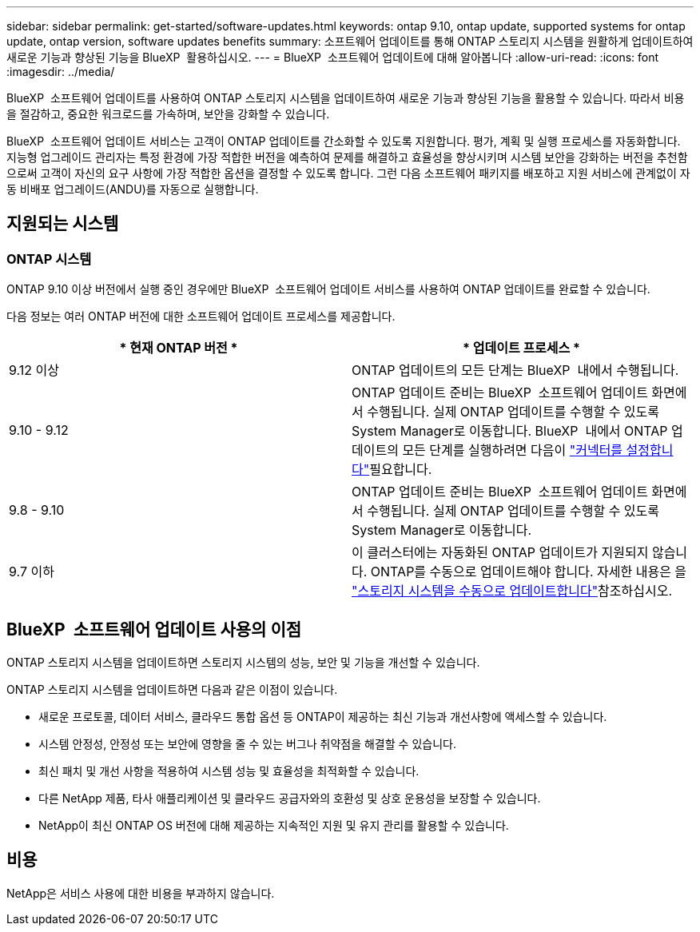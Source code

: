 ---
sidebar: sidebar 
permalink: get-started/software-updates.html 
keywords: ontap 9.10, ontap update, supported systems for ontap update, ontap version, software updates benefits 
summary: 소프트웨어 업데이트를 통해 ONTAP 스토리지 시스템을 원활하게 업데이트하여 새로운 기능과 향상된 기능을 BlueXP  활용하십시오. 
---
= BlueXP  소프트웨어 업데이트에 대해 알아봅니다
:allow-uri-read: 
:icons: font
:imagesdir: ../media/


[role="lead"]
BlueXP  소프트웨어 업데이트를 사용하여 ONTAP 스토리지 시스템을 업데이트하여 새로운 기능과 향상된 기능을 활용할 수 있습니다. 따라서 비용을 절감하고, 중요한 워크로드를 가속하며, 보안을 강화할 수 있습니다.

BlueXP  소프트웨어 업데이트 서비스는 고객이 ONTAP 업데이트를 간소화할 수 있도록 지원합니다. 평가, 계획 및 실행 프로세스를 자동화합니다. 지능형 업그레이드 관리자는 특정 환경에 가장 적합한 버전을 예측하여 문제를 해결하고 효율성을 향상시키며 시스템 보안을 강화하는 버전을 추천함으로써 고객이 자신의 요구 사항에 가장 적합한 옵션을 결정할 수 있도록 합니다. 그런 다음 소프트웨어 패키지를 배포하고 지원 서비스에 관계없이 자동 비배포 업그레이드(ANDU)를 자동으로 실행합니다.



== 지원되는 시스템



=== ONTAP 시스템

ONTAP 9.10 이상 버전에서 실행 중인 경우에만 BlueXP  소프트웨어 업데이트 서비스를 사용하여 ONTAP 업데이트를 완료할 수 있습니다.

다음 정보는 여러 ONTAP 버전에 대한 소프트웨어 업데이트 프로세스를 제공합니다.

|===
| * 현재 ONTAP 버전 * | * 업데이트 프로세스 * 


| 9.12 이상 | ONTAP 업데이트의 모든 단계는 BlueXP  내에서 수행됩니다. 


| 9.10 - 9.12 | ONTAP 업데이트 준비는 BlueXP  소프트웨어 업데이트 화면에서 수행됩니다. 실제 ONTAP 업데이트를 수행할 수 있도록 System Manager로 이동합니다. BlueXP  내에서 ONTAP 업데이트의 모든 단계를 실행하려면 다음이 link:https://docs.netapp.com/us-en/bluexp-setup-admin/task-install-connector-on-prem.html["커넥터를 설정합니다"]필요합니다. 


| 9.8 - 9.10 | ONTAP 업데이트 준비는 BlueXP  소프트웨어 업데이트 화면에서 수행됩니다. 실제 ONTAP 업데이트를 수행할 수 있도록 System Manager로 이동합니다. 


| 9.7 이하 | 이 클러스터에는 자동화된 ONTAP 업데이트가 지원되지 않습니다. ONTAP를 수동으로 업데이트해야 합니다. 자세한 내용은 을 link:https://docs.netapp.com/us-en/ontap/upgrade/index.html["스토리지 시스템을 수동으로 업데이트합니다"]참조하십시오. 
|===


== BlueXP  소프트웨어 업데이트 사용의 이점

ONTAP 스토리지 시스템을 업데이트하면 스토리지 시스템의 성능, 보안 및 기능을 개선할 수 있습니다.

ONTAP 스토리지 시스템을 업데이트하면 다음과 같은 이점이 있습니다.

* 새로운 프로토콜, 데이터 서비스, 클라우드 통합 옵션 등 ONTAP이 제공하는 최신 기능과 개선사항에 액세스할 수 있습니다.
* 시스템 안정성, 안정성 또는 보안에 영향을 줄 수 있는 버그나 취약점을 해결할 수 있습니다.
* 최신 패치 및 개선 사항을 적용하여 시스템 성능 및 효율성을 최적화할 수 있습니다.
* 다른 NetApp 제품, 타사 애플리케이션 및 클라우드 공급자와의 호환성 및 상호 운용성을 보장할 수 있습니다.
* NetApp이 최신 ONTAP OS 버전에 대해 제공하는 지속적인 지원 및 유지 관리를 활용할 수 있습니다.




== 비용

NetApp은 서비스 사용에 대한 비용을 부과하지 않습니다.
